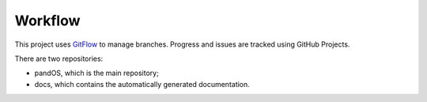 Workflow
========

This project uses `GitFlow <https://www.atlassian.com/git/tutorials/comparing-workflows/gitflow-workflow>`__ to manage branches.
Progress and issues are tracked using GitHub Projects.

There are two repositories:

* pandOS, which is the main repository;
* docs, which contains the automatically generated documentation.
